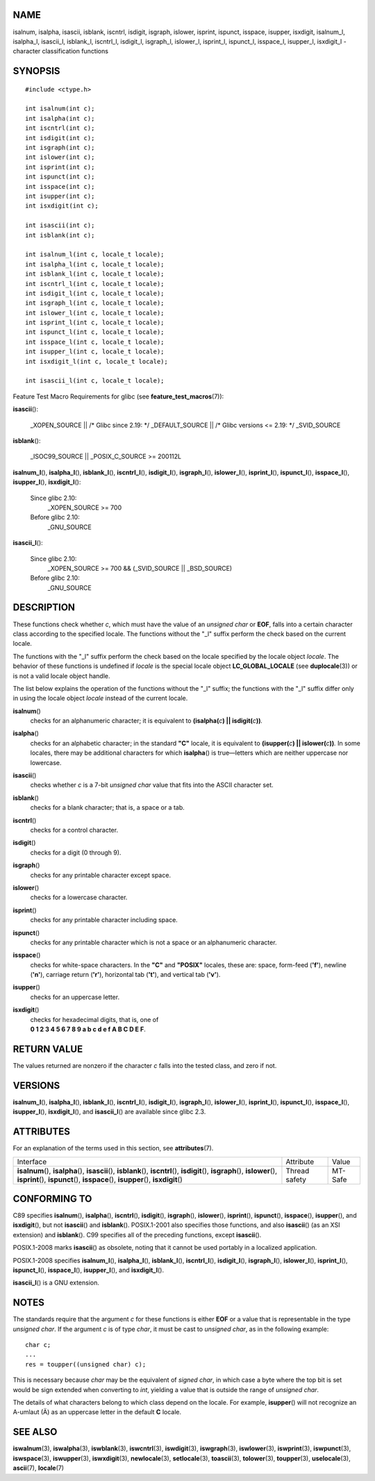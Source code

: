 NAME
====

isalnum, isalpha, isascii, isblank, iscntrl, isdigit, isgraph, islower,
isprint, ispunct, isspace, isupper, isxdigit, isalnum_l, isalpha_l,
isascii_l, isblank_l, iscntrl_l, isdigit_l, isgraph_l, islower_l,
isprint_l, ispunct_l, isspace_l, isupper_l, isxdigit_l - character
classification functions

SYNOPSIS
========

::

   #include <ctype.h>

   int isalnum(int c);
   int isalpha(int c);
   int iscntrl(int c);
   int isdigit(int c);
   int isgraph(int c);
   int islower(int c);
   int isprint(int c);
   int ispunct(int c);
   int isspace(int c);
   int isupper(int c);
   int isxdigit(int c);

   int isascii(int c);
   int isblank(int c);

   int isalnum_l(int c, locale_t locale);
   int isalpha_l(int c, locale_t locale);
   int isblank_l(int c, locale_t locale);
   int iscntrl_l(int c, locale_t locale);
   int isdigit_l(int c, locale_t locale);
   int isgraph_l(int c, locale_t locale);
   int islower_l(int c, locale_t locale);
   int isprint_l(int c, locale_t locale);
   int ispunct_l(int c, locale_t locale);
   int isspace_l(int c, locale_t locale);
   int isupper_l(int c, locale_t locale);
   int isxdigit_l(int c, locale_t locale);

   int isascii_l(int c, locale_t locale);

Feature Test Macro Requirements for glibc (see
**feature_test_macros**\ (7)):

**isascii**\ ():

   \_XOPEN_SOURCE \|\| /\* Glibc since 2.19: \*/ \_DEFAULT_SOURCE \|\|
   /\* Glibc versions <= 2.19: \*/ \_SVID_SOURCE

**isblank**\ ():

   \_ISOC99_SOURCE \|\| \_POSIX_C_SOURCE >= 200112L

**isalnum_l**\ (), **isalpha_l**\ (), **isblank_l**\ (),
**iscntrl_l**\ (), **isdigit_l**\ (), **isgraph_l**\ (),
**islower_l**\ (), **isprint_l**\ (), **ispunct_l**\ (),
**isspace_l**\ (), **isupper_l**\ (), **isxdigit_l**\ ():

   Since glibc 2.10:
      \_XOPEN_SOURCE >= 700

   Before glibc 2.10:
      \_GNU_SOURCE

**isascii_l**\ ():

   Since glibc 2.10:
      \_XOPEN_SOURCE >= 700 && (_SVID_SOURCE \|\| \_BSD_SOURCE)

   Before glibc 2.10:
      \_GNU_SOURCE

DESCRIPTION
===========

These functions check whether *c*, which must have the value of an
*unsigned char* or **EOF**, falls into a certain character class
according to the specified locale. The functions without the "_l" suffix
perform the check based on the current locale.

The functions with the "_l" suffix perform the check based on the locale
specified by the locale object *locale*. The behavior of these functions
is undefined if *locale* is the special locale object
**LC_GLOBAL_LOCALE** (see **duplocale**\ (3)) or is not a valid locale
object handle.

The list below explains the operation of the functions without the "_l"
suffix; the functions with the "_l" suffix differ only in using the
locale object *locale* instead of the current locale.

**isalnum**\ ()
   checks for an alphanumeric character; it is equivalent to
   **(isalpha(**\ *c*\ **) \|\| isdigit(**\ *c*\ **))**\ *.*

**isalpha**\ ()
   checks for an alphabetic character; in the standard **"C"** locale,
   it is equivalent to **(isupper(**\ *c*\ **) \|\|
   islower(**\ *c*\ **))**\ *.* In some locales, there may be additional
   characters for which **isalpha**\ () is true—letters which are
   neither uppercase nor lowercase.

**isascii**\ ()
   checks whether *c* is a 7-bit *unsigned char* value that fits into
   the ASCII character set.

**isblank**\ ()
   checks for a blank character; that is, a space or a tab.

**iscntrl**\ ()
   checks for a control character.

**isdigit**\ ()
   checks for a digit (0 through 9).

**isgraph**\ ()
   checks for any printable character except space.

**islower**\ ()
   checks for a lowercase character.

**isprint**\ ()
   checks for any printable character including space.

**ispunct**\ ()
   checks for any printable character which is not a space or an
   alphanumeric character.

**isspace**\ ()
   checks for white-space characters. In the **"C"** and **"POSIX"**
   locales, these are: space, form-feed (**'\f'**), newline (**'\n'**),
   carriage return (**'\r'**), horizontal tab (**'\t'**), and vertical
   tab (**'\v'**).

**isupper**\ ()
   checks for an uppercase letter.

**isxdigit**\ ()
   | checks for hexadecimal digits, that is, one of
   | **0 1 2 3 4 5 6 7 8 9 a b c d e f A B C D E F**.

RETURN VALUE
============

The values returned are nonzero if the character *c* falls into the
tested class, and zero if not.

VERSIONS
========

**isalnum_l**\ (), **isalpha_l**\ (), **isblank_l**\ (),
**iscntrl_l**\ (), **isdigit_l**\ (), **isgraph_l**\ (),
**islower_l**\ (), **isprint_l**\ (), **ispunct_l**\ (),
**isspace_l**\ (), **isupper_l**\ (), **isxdigit_l**\ (), and
**isascii_l**\ () are available since glibc 2.3.

ATTRIBUTES
==========

For an explanation of the terms used in this section, see
**attributes**\ (7).

+------------------------------------------+---------------+---------+
| Interface                                | Attribute     | Value   |
+------------------------------------------+---------------+---------+
| **isalnum**\ (), **isalpha**\ (),        | Thread safety | MT-Safe |
| **isascii**\ (), **isblank**\ (),        |               |         |
| **iscntrl**\ (), **isdigit**\ (),        |               |         |
| **isgraph**\ (), **islower**\ (),        |               |         |
| **isprint**\ (), **ispunct**\ (),        |               |         |
| **isspace**\ (), **isupper**\ (),        |               |         |
| **isxdigit**\ ()                         |               |         |
+------------------------------------------+---------------+---------+

CONFORMING TO
=============

C89 specifies **isalnum**\ (), **isalpha**\ (), **iscntrl**\ (),
**isdigit**\ (), **isgraph**\ (), **islower**\ (), **isprint**\ (),
**ispunct**\ (), **isspace**\ (), **isupper**\ (), and **isxdigit**\ (),
but not **isascii**\ () and **isblank**\ (). POSIX.1-2001 also specifies
those functions, and also **isascii**\ () (as an XSI extension) and
**isblank**\ (). C99 specifies all of the preceding functions, except
**isascii**\ ().

POSIX.1-2008 marks **isascii**\ () as obsolete, noting that it cannot be
used portably in a localized application.

POSIX.1-2008 specifies **isalnum_l**\ (), **isalpha_l**\ (),
**isblank_l**\ (), **iscntrl_l**\ (), **isdigit_l**\ (),
**isgraph_l**\ (), **islower_l**\ (), **isprint_l**\ (),
**ispunct_l**\ (), **isspace_l**\ (), **isupper_l**\ (), and
**isxdigit_l**\ ().

**isascii_l**\ () is a GNU extension.

NOTES
=====

The standards require that the argument *c* for these functions is
either **EOF** or a value that is representable in the type *unsigned
char*. If the argument *c* is of type *char*, it must be cast to
*unsigned char*, as in the following example:

::

   char c;
   ...
   res = toupper((unsigned char) c);

This is necessary because *char* may be the equivalent of *signed char*,
in which case a byte where the top bit is set would be sign extended
when converting to *int*, yielding a value that is outside the range of
*unsigned char*.

The details of what characters belong to which class depend on the
locale. For example, **isupper**\ () will not recognize an A-umlaut (Ä)
as an uppercase letter in the default **C** locale.

SEE ALSO
========

**iswalnum**\ (3), **iswalpha**\ (3), **iswblank**\ (3),
**iswcntrl**\ (3), **iswdigit**\ (3), **iswgraph**\ (3),
**iswlower**\ (3), **iswprint**\ (3), **iswpunct**\ (3),
**iswspace**\ (3), **iswupper**\ (3), **iswxdigit**\ (3),
**newlocale**\ (3), **setlocale**\ (3), **toascii**\ (3),
**tolower**\ (3), **toupper**\ (3), **uselocale**\ (3), **ascii**\ (7),
**locale**\ (7)
